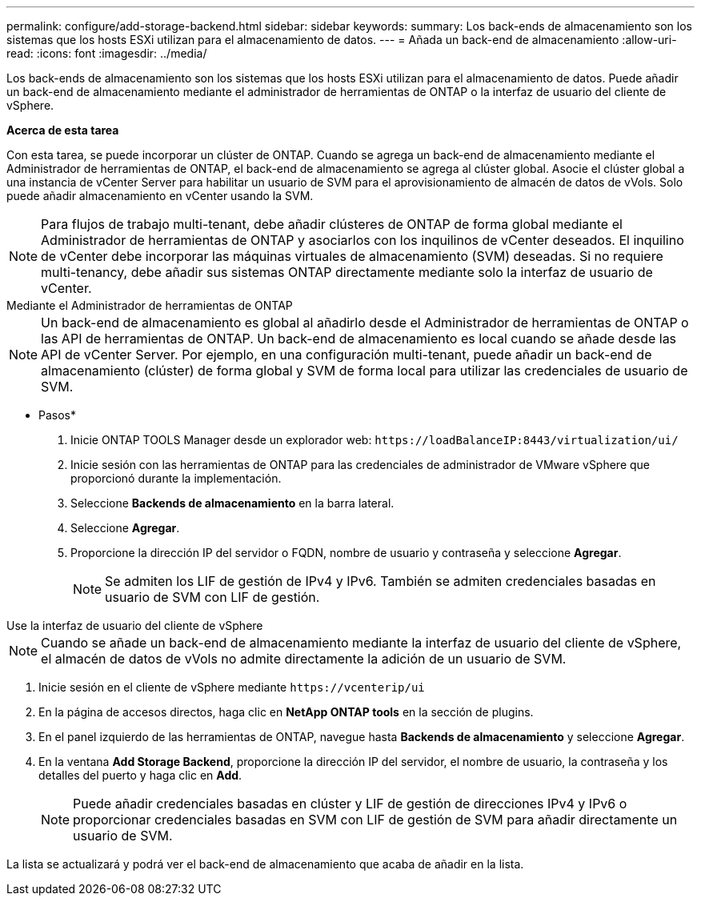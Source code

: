 ---
permalink: configure/add-storage-backend.html 
sidebar: sidebar 
keywords:  
summary: Los back-ends de almacenamiento son los sistemas que los hosts ESXi utilizan para el almacenamiento de datos. 
---
= Añada un back-end de almacenamiento
:allow-uri-read: 
:icons: font
:imagesdir: ../media/


[role="lead"]
Los back-ends de almacenamiento son los sistemas que los hosts ESXi utilizan para el almacenamiento de datos. Puede añadir un back-end de almacenamiento mediante el administrador de herramientas de ONTAP o la interfaz de usuario del cliente de vSphere.

*Acerca de esta tarea*

Con esta tarea, se puede incorporar un clúster de ONTAP. Cuando se agrega un back-end de almacenamiento mediante el Administrador de herramientas de ONTAP, el back-end de almacenamiento se agrega al clúster global. Asocie el clúster global a una instancia de vCenter Server para habilitar un usuario de SVM para el aprovisionamiento de almacén de datos de vVols. Solo puede añadir almacenamiento en vCenter usando la SVM.


NOTE: Para flujos de trabajo multi-tenant, debe añadir clústeres de ONTAP de forma global mediante el Administrador de herramientas de ONTAP y asociarlos con los inquilinos de vCenter deseados. El inquilino de vCenter debe incorporar las máquinas virtuales de almacenamiento (SVM) deseadas. Si no requiere multi-tenancy, debe añadir sus sistemas ONTAP directamente mediante solo la interfaz de usuario de vCenter.

[role="tabbed-block"]
====
.Mediante el Administrador de herramientas de ONTAP
--

NOTE: Un back-end de almacenamiento es global al añadirlo desde el Administrador de herramientas de ONTAP o las API de herramientas de ONTAP. Un back-end de almacenamiento es local cuando se añade desde las API de vCenter Server. Por ejemplo, en una configuración multi-tenant, puede añadir un back-end de almacenamiento (clúster) de forma global y SVM de forma local para utilizar las credenciales de usuario de SVM.

* Pasos*

. Inicie ONTAP TOOLS Manager desde un explorador web: `\https://loadBalanceIP:8443/virtualization/ui/`
. Inicie sesión con las herramientas de ONTAP para las credenciales de administrador de VMware vSphere que proporcionó durante la implementación.
. Seleccione *Backends de almacenamiento* en la barra lateral.
. Seleccione *Agregar*.
. Proporcione la dirección IP del servidor o FQDN, nombre de usuario y contraseña y seleccione *Agregar*.
+

NOTE: Se admiten los LIF de gestión de IPv4 y IPv6. También se admiten credenciales basadas en usuario de SVM con LIF de gestión.



--
.Use la interfaz de usuario del cliente de vSphere
--

NOTE: Cuando se añade un back-end de almacenamiento mediante la interfaz de usuario del cliente de vSphere, el almacén de datos de vVols no admite directamente la adición de un usuario de SVM.

. Inicie sesión en el cliente de vSphere mediante `\https://vcenterip/ui`
. En la página de accesos directos, haga clic en *NetApp ONTAP tools* en la sección de plugins.
. En el panel izquierdo de las herramientas de ONTAP, navegue hasta *Backends de almacenamiento* y seleccione *Agregar*.
. En la ventana *Add Storage Backend*, proporcione la dirección IP del servidor, el nombre de usuario, la contraseña y los detalles del puerto y haga clic en *Add*.
+

NOTE: Puede añadir credenciales basadas en clúster y LIF de gestión de direcciones IPv4 y IPv6 o proporcionar credenciales basadas en SVM con LIF de gestión de SVM para añadir directamente un usuario de SVM.



La lista se actualizará y podrá ver el back-end de almacenamiento que acaba de añadir en la lista.

--
====